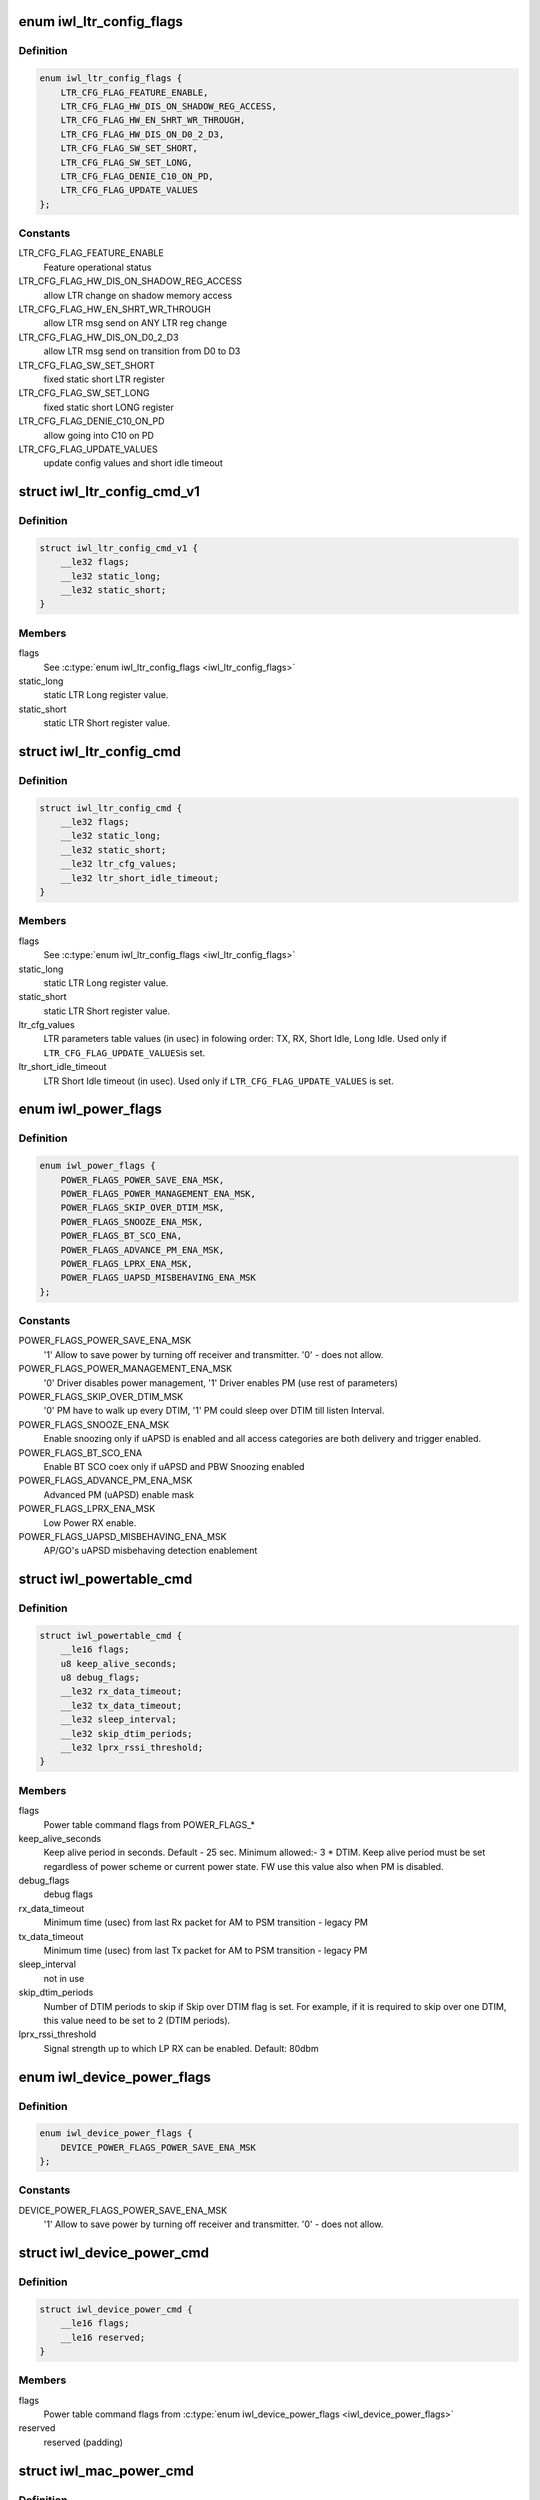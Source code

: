 .. -*- coding: utf-8; mode: rst -*-
.. src-file: drivers/net/wireless/intel/iwlwifi/fw/api/power.h

.. _`iwl_ltr_config_flags`:

enum iwl_ltr_config_flags
=========================

.. c:type:: enum iwl_ltr_config_flags

    masks for LTR config command flags

.. _`iwl_ltr_config_flags.definition`:

Definition
----------

.. code-block:: c

    enum iwl_ltr_config_flags {
        LTR_CFG_FLAG_FEATURE_ENABLE,
        LTR_CFG_FLAG_HW_DIS_ON_SHADOW_REG_ACCESS,
        LTR_CFG_FLAG_HW_EN_SHRT_WR_THROUGH,
        LTR_CFG_FLAG_HW_DIS_ON_D0_2_D3,
        LTR_CFG_FLAG_SW_SET_SHORT,
        LTR_CFG_FLAG_SW_SET_LONG,
        LTR_CFG_FLAG_DENIE_C10_ON_PD,
        LTR_CFG_FLAG_UPDATE_VALUES
    };

.. _`iwl_ltr_config_flags.constants`:

Constants
---------

LTR_CFG_FLAG_FEATURE_ENABLE
    Feature operational status

LTR_CFG_FLAG_HW_DIS_ON_SHADOW_REG_ACCESS
    allow LTR change on shadow
    memory access

LTR_CFG_FLAG_HW_EN_SHRT_WR_THROUGH
    allow LTR msg send on ANY LTR
    reg change

LTR_CFG_FLAG_HW_DIS_ON_D0_2_D3
    allow LTR msg send on transition from
    D0 to D3

LTR_CFG_FLAG_SW_SET_SHORT
    fixed static short LTR register

LTR_CFG_FLAG_SW_SET_LONG
    fixed static short LONG register

LTR_CFG_FLAG_DENIE_C10_ON_PD
    allow going into C10 on PD

LTR_CFG_FLAG_UPDATE_VALUES
    update config values and short
    idle timeout

.. _`iwl_ltr_config_cmd_v1`:

struct iwl_ltr_config_cmd_v1
============================

.. c:type:: struct iwl_ltr_config_cmd_v1

    configures the LTR

.. _`iwl_ltr_config_cmd_v1.definition`:

Definition
----------

.. code-block:: c

    struct iwl_ltr_config_cmd_v1 {
        __le32 flags;
        __le32 static_long;
        __le32 static_short;
    }

.. _`iwl_ltr_config_cmd_v1.members`:

Members
-------

flags
    See \ :c:type:`enum iwl_ltr_config_flags <iwl_ltr_config_flags>`\ 

static_long
    static LTR Long register value.

static_short
    static LTR Short register value.

.. _`iwl_ltr_config_cmd`:

struct iwl_ltr_config_cmd
=========================

.. c:type:: struct iwl_ltr_config_cmd

    configures the LTR

.. _`iwl_ltr_config_cmd.definition`:

Definition
----------

.. code-block:: c

    struct iwl_ltr_config_cmd {
        __le32 flags;
        __le32 static_long;
        __le32 static_short;
        __le32 ltr_cfg_values;
        __le32 ltr_short_idle_timeout;
    }

.. _`iwl_ltr_config_cmd.members`:

Members
-------

flags
    See \ :c:type:`enum iwl_ltr_config_flags <iwl_ltr_config_flags>`\ 

static_long
    static LTR Long register value.

static_short
    static LTR Short register value.

ltr_cfg_values
    LTR parameters table values (in usec) in folowing order:
    TX, RX, Short Idle, Long Idle. Used only if \ ``LTR_CFG_FLAG_UPDATE_VALUES``\ 
    is set.

ltr_short_idle_timeout
    LTR Short Idle timeout (in usec). Used only if
    \ ``LTR_CFG_FLAG_UPDATE_VALUES``\  is set.

.. _`iwl_power_flags`:

enum iwl_power_flags
====================

.. c:type:: enum iwl_power_flags

    masks for power table command flags

.. _`iwl_power_flags.definition`:

Definition
----------

.. code-block:: c

    enum iwl_power_flags {
        POWER_FLAGS_POWER_SAVE_ENA_MSK,
        POWER_FLAGS_POWER_MANAGEMENT_ENA_MSK,
        POWER_FLAGS_SKIP_OVER_DTIM_MSK,
        POWER_FLAGS_SNOOZE_ENA_MSK,
        POWER_FLAGS_BT_SCO_ENA,
        POWER_FLAGS_ADVANCE_PM_ENA_MSK,
        POWER_FLAGS_LPRX_ENA_MSK,
        POWER_FLAGS_UAPSD_MISBEHAVING_ENA_MSK
    };

.. _`iwl_power_flags.constants`:

Constants
---------

POWER_FLAGS_POWER_SAVE_ENA_MSK
    '1' Allow to save power by turning off
    receiver and transmitter. '0' - does not allow.

POWER_FLAGS_POWER_MANAGEMENT_ENA_MSK
    '0' Driver disables power management,
    '1' Driver enables PM (use rest of parameters)

POWER_FLAGS_SKIP_OVER_DTIM_MSK
    '0' PM have to walk up every DTIM,
    '1' PM could sleep over DTIM till listen Interval.

POWER_FLAGS_SNOOZE_ENA_MSK
    Enable snoozing only if uAPSD is enabled and all
    access categories are both delivery and trigger enabled.

POWER_FLAGS_BT_SCO_ENA
    Enable BT SCO coex only if uAPSD and
    PBW Snoozing enabled

POWER_FLAGS_ADVANCE_PM_ENA_MSK
    Advanced PM (uAPSD) enable mask

POWER_FLAGS_LPRX_ENA_MSK
    Low Power RX enable.

POWER_FLAGS_UAPSD_MISBEHAVING_ENA_MSK
    AP/GO's uAPSD misbehaving
    detection enablement

.. _`iwl_powertable_cmd`:

struct iwl_powertable_cmd
=========================

.. c:type:: struct iwl_powertable_cmd

    legacy power command. Beside old API support this is used also with a new power API for device wide power settings. POWER_TABLE_CMD = 0x77 (command, has simple generic response)

.. _`iwl_powertable_cmd.definition`:

Definition
----------

.. code-block:: c

    struct iwl_powertable_cmd {
        __le16 flags;
        u8 keep_alive_seconds;
        u8 debug_flags;
        __le32 rx_data_timeout;
        __le32 tx_data_timeout;
        __le32 sleep_interval;
        __le32 skip_dtim_periods;
        __le32 lprx_rssi_threshold;
    }

.. _`iwl_powertable_cmd.members`:

Members
-------

flags
    Power table command flags from POWER_FLAGS\_\*

keep_alive_seconds
    Keep alive period in seconds. Default - 25 sec.
    Minimum allowed:- 3 \* DTIM. Keep alive period must be
    set regardless of power scheme or current power state.
    FW use this value also when PM is disabled.

debug_flags
    debug flags

rx_data_timeout
    Minimum time (usec) from last Rx packet for AM to
    PSM transition - legacy PM

tx_data_timeout
    Minimum time (usec) from last Tx packet for AM to
    PSM transition - legacy PM

sleep_interval
    not in use

skip_dtim_periods
    Number of DTIM periods to skip if Skip over DTIM flag
    is set. For example, if it is required to skip over
    one DTIM, this value need to be set to 2 (DTIM periods).

lprx_rssi_threshold
    Signal strength up to which LP RX can be enabled.
    Default: 80dbm

.. _`iwl_device_power_flags`:

enum iwl_device_power_flags
===========================

.. c:type:: enum iwl_device_power_flags

    masks for device power command flags

.. _`iwl_device_power_flags.definition`:

Definition
----------

.. code-block:: c

    enum iwl_device_power_flags {
        DEVICE_POWER_FLAGS_POWER_SAVE_ENA_MSK
    };

.. _`iwl_device_power_flags.constants`:

Constants
---------

DEVICE_POWER_FLAGS_POWER_SAVE_ENA_MSK
    '1' Allow to save power by turning off
    receiver and transmitter. '0' - does not allow.

.. _`iwl_device_power_cmd`:

struct iwl_device_power_cmd
===========================

.. c:type:: struct iwl_device_power_cmd

    device wide power command. DEVICE_POWER_CMD = 0x77 (command, has simple generic response)

.. _`iwl_device_power_cmd.definition`:

Definition
----------

.. code-block:: c

    struct iwl_device_power_cmd {
        __le16 flags;
        __le16 reserved;
    }

.. _`iwl_device_power_cmd.members`:

Members
-------

flags
    Power table command flags from \ :c:type:`enum iwl_device_power_flags <iwl_device_power_flags>`\ 

reserved
    reserved (padding)

.. _`iwl_mac_power_cmd`:

struct iwl_mac_power_cmd
========================

.. c:type:: struct iwl_mac_power_cmd

    New power command containing uAPSD support MAC_PM_POWER_TABLE = 0xA9 (command, has simple generic response)

.. _`iwl_mac_power_cmd.definition`:

Definition
----------

.. code-block:: c

    struct iwl_mac_power_cmd {
        __le32 id_and_color;
        __le16 flags;
        __le16 keep_alive_seconds;
        __le32 rx_data_timeout;
        __le32 tx_data_timeout;
        __le32 rx_data_timeout_uapsd;
        __le32 tx_data_timeout_uapsd;
        u8 lprx_rssi_threshold;
        u8 skip_dtim_periods;
        __le16 snooze_interval;
        __le16 snooze_window;
        u8 snooze_step;
        u8 qndp_tid;
        u8 uapsd_ac_flags;
        u8 uapsd_max_sp;
        u8 heavy_tx_thld_packets;
        u8 heavy_rx_thld_packets;
        u8 heavy_tx_thld_percentage;
        u8 heavy_rx_thld_percentage;
        u8 limited_ps_threshold;
        u8 reserved;
    }

.. _`iwl_mac_power_cmd.members`:

Members
-------

id_and_color
    MAC contex identifier, \ :c:type:`enum iwl_ctxt_id_and_color <iwl_ctxt_id_and_color>`\ 

flags
    Power table command flags from POWER_FLAGS\_\*

keep_alive_seconds
    Keep alive period in seconds. Default - 25 sec.
    Minimum allowed:- 3 \* DTIM. Keep alive period must be
    set regardless of power scheme or current power state.
    FW use this value also when PM is disabled.

rx_data_timeout
    Minimum time (usec) from last Rx packet for AM to
    PSM transition - legacy PM

tx_data_timeout
    Minimum time (usec) from last Tx packet for AM to
    PSM transition - legacy PM

rx_data_timeout_uapsd
    Minimum time (usec) from last Rx packet for AM to
    PSM transition - uAPSD

tx_data_timeout_uapsd
    Minimum time (usec) from last Tx packet for AM to
    PSM transition - uAPSD

lprx_rssi_threshold
    Signal strength up to which LP RX can be enabled.
    Default: 80dbm

skip_dtim_periods
    Number of DTIM periods to skip if Skip over DTIM flag
    is set. For example, if it is required to skip over
    one DTIM, this value need to be set to 2 (DTIM periods).

snooze_interval
    Maximum time between attempts to retrieve buffered data
    from the AP [msec]

snooze_window
    A window of time in which PBW snoozing insures that all
    packets received. It is also the minimum time from last
    received unicast RX packet, before client stops snoozing
    for data. [msec]

snooze_step
    TBD

qndp_tid
    TID client shall use for uAPSD QNDP triggers

uapsd_ac_flags
    Set trigger-enabled and delivery-enabled indication for
    each corresponding AC.
    Use IEEE80211_WMM_IE_STA_QOSINFO_AC\* for correct values.

uapsd_max_sp
    Use IEEE80211_WMM_IE_STA_QOSINFO_SP\_\* for correct
    values.

heavy_tx_thld_packets
    TX threshold measured in number of packets

heavy_rx_thld_packets
    RX threshold measured in number of packets

heavy_tx_thld_percentage
    TX threshold measured in load's percentage

heavy_rx_thld_percentage
    RX threshold measured in load's percentage

limited_ps_threshold
    (unused)

reserved
    reserved (padding)

.. _`iwl_reduce_tx_power_cmd`:

struct iwl_reduce_tx_power_cmd
==============================

.. c:type:: struct iwl_reduce_tx_power_cmd

    TX power reduction command REDUCE_TX_POWER_CMD = 0x9f

.. _`iwl_reduce_tx_power_cmd.definition`:

Definition
----------

.. code-block:: c

    struct iwl_reduce_tx_power_cmd {
        u8 flags;
        u8 mac_context_id;
        __le16 pwr_restriction;
    }

.. _`iwl_reduce_tx_power_cmd.members`:

Members
-------

flags
    (reserved for future implementation)

mac_context_id
    id of the mac ctx for which we are reducing TX power.

pwr_restriction
    TX power restriction in dBms.

.. _`iwl_dev_tx_power_cmd_v3`:

struct iwl_dev_tx_power_cmd_v3
==============================

.. c:type:: struct iwl_dev_tx_power_cmd_v3

    TX power reduction command

.. _`iwl_dev_tx_power_cmd_v3.definition`:

Definition
----------

.. code-block:: c

    struct iwl_dev_tx_power_cmd_v3 {
        __le32 set_mode;
        __le32 mac_context_id;
        __le16 pwr_restriction;
        __le16 dev_24;
        __le16 dev_52_low;
        __le16 dev_52_high;
        __le16 per_chain_restriction;
    }

.. _`iwl_dev_tx_power_cmd_v3.members`:

Members
-------

set_mode
    see \ :c:type:`enum iwl_dev_tx_power_cmd_mode <iwl_dev_tx_power_cmd_mode>`\ 

mac_context_id
    id of the mac ctx for which we are reducing TX power.

pwr_restriction
    TX power restriction in 1/8 dBms.

dev_24
    device TX power restriction in 1/8 dBms

dev_52_low
    device TX power restriction upper band - low

dev_52_high
    device TX power restriction upper band - high

per_chain_restriction
    per chain restrictions

.. _`iwl_dev_tx_power_cmd`:

struct iwl_dev_tx_power_cmd
===========================

.. c:type:: struct iwl_dev_tx_power_cmd

    TX power reduction command

.. _`iwl_dev_tx_power_cmd.definition`:

Definition
----------

.. code-block:: c

    struct iwl_dev_tx_power_cmd {
        struct iwl_dev_tx_power_cmd_v3 v3;
        u8 enable_ack_reduction;
        u8 reserved;
    }

.. _`iwl_dev_tx_power_cmd.members`:

Members
-------

v3
    version 3 of the command, embedded here for easier software handling

enable_ack_reduction
    enable or disable close range ack TX power
    reduction.

reserved
    reserved (padding)

.. _`iwl_geo_per_chain_offset_operation`:

enum iwl_geo_per_chain_offset_operation
=======================================

.. c:type:: enum iwl_geo_per_chain_offset_operation

    type of operation

.. _`iwl_geo_per_chain_offset_operation.definition`:

Definition
----------

.. code-block:: c

    enum iwl_geo_per_chain_offset_operation {
        IWL_PER_CHAIN_OFFSET_SET_TABLES,
        IWL_PER_CHAIN_OFFSET_GET_CURRENT_TABLE
    };

.. _`iwl_geo_per_chain_offset_operation.constants`:

Constants
---------

IWL_PER_CHAIN_OFFSET_SET_TABLES
    send the tables from the host to the FW.

IWL_PER_CHAIN_OFFSET_GET_CURRENT_TABLE
    retrieve the last configured table.

.. _`iwl_per_chain_offset`:

struct iwl_per_chain_offset
===========================

.. c:type:: struct iwl_per_chain_offset

    embedded struct for GEO_TX_POWER_LIMIT.

.. _`iwl_per_chain_offset.definition`:

Definition
----------

.. code-block:: c

    struct iwl_per_chain_offset {
        __le16 max_tx_power;
        u8 chain_a;
        u8 chain_b;
    }

.. _`iwl_per_chain_offset.members`:

Members
-------

max_tx_power
    maximum allowed tx power.

chain_a
    tx power offset for chain a.

chain_b
    tx power offset for chain b.

.. _`iwl_geo_tx_power_profiles_cmd`:

struct iwl_geo_tx_power_profiles_cmd
====================================

.. c:type:: struct iwl_geo_tx_power_profiles_cmd

    struct for GEO_TX_POWER_LIMIT cmd.

.. _`iwl_geo_tx_power_profiles_cmd.definition`:

Definition
----------

.. code-block:: c

    struct iwl_geo_tx_power_profiles_cmd {
        __le32 ops;
        struct iwl_per_chain_offset_group table;
    }

.. _`iwl_geo_tx_power_profiles_cmd.members`:

Members
-------

ops
    operations, value from \ :c:type:`enum iwl_geo_per_chain_offset_operation <iwl_geo_per_chain_offset_operation>`\ 

table
    offset profile per band.

.. _`iwl_geo_tx_power_profiles_resp`:

struct iwl_geo_tx_power_profiles_resp
=====================================

.. c:type:: struct iwl_geo_tx_power_profiles_resp

    response to GEO_TX_POWER_LIMIT cmd

.. _`iwl_geo_tx_power_profiles_resp.definition`:

Definition
----------

.. code-block:: c

    struct iwl_geo_tx_power_profiles_resp {
        __le32 profile_idx;
    }

.. _`iwl_geo_tx_power_profiles_resp.members`:

Members
-------

profile_idx
    current geo profile in use

.. _`iwl_beacon_filter_cmd`:

struct iwl_beacon_filter_cmd
============================

.. c:type:: struct iwl_beacon_filter_cmd

    REPLY_BEACON_FILTERING_CMD = 0xd2 (command)

.. _`iwl_beacon_filter_cmd.definition`:

Definition
----------

.. code-block:: c

    struct iwl_beacon_filter_cmd {
        __le32 bf_energy_delta;
        __le32 bf_roaming_energy_delta;
        __le32 bf_roaming_state;
        __le32 bf_temp_threshold;
        __le32 bf_temp_fast_filter;
        __le32 bf_temp_slow_filter;
        __le32 bf_enable_beacon_filter;
        __le32 bf_debug_flag;
        __le32 bf_escape_timer;
        __le32 ba_escape_timer;
        __le32 ba_enable_beacon_abort;
    }

.. _`iwl_beacon_filter_cmd.members`:

Members
-------

bf_energy_delta
    Used for RSSI filtering, if in 'normal' state. Send beacon
    to driver if delta in Energy values calculated for this and last
    passed beacon is greater than this threshold. Zero value means that
    the Energy change is ignored for beacon filtering, and beacon will
    not be forced to be sent to driver regardless of this delta. Typical
    energy delta 5dB.

bf_roaming_energy_delta
    Used for RSSI filtering, if in 'roaming' state.
    Send beacon to driver if delta in Energy values calculated for this
    and last passed beacon is greater than this threshold. Zero value
    means that the Energy change is ignored for beacon filtering while in
    Roaming state, typical energy delta 1dB.

bf_roaming_state
    Used for RSSI filtering. If absolute Energy values
    calculated for current beacon is less than the threshold, use
    Roaming Energy Delta Threshold, otherwise use normal Energy Delta
    Threshold. Typical energy threshold is -72dBm.

bf_temp_threshold
    This threshold determines the type of temperature
    filtering (Slow or Fast) that is selected (Units are in Celsuis):
    If the current temperature is above this threshold - Fast filter
    will be used, If the current temperature is below this threshold -
    Slow filter will be used.

bf_temp_fast_filter
    Send Beacon to driver if delta in temperature values
    calculated for this and the last passed beacon is greater than this
    threshold. Zero value means that the temperature change is ignored for
    beacon filtering; beacons will not be  forced to be sent to driver
    regardless of whether its temerature has been changed.

bf_temp_slow_filter
    Send Beacon to driver if delta in temperature values
    calculated for this and the last passed beacon is greater than this
    threshold. Zero value means that the temperature change is ignored for
    beacon filtering; beacons will not be forced to be sent to driver
    regardless of whether its temerature has been changed.

bf_enable_beacon_filter
    1, beacon filtering is enabled; 0, disabled.

bf_debug_flag
    beacon filtering debug configuration

bf_escape_timer
    Send beacons to to driver if no beacons were passed
    for a specific period of time. Units: Beacons.

ba_escape_timer
    Fully receive and parse beacon if no beacons were passed
    for a longer period of time then this escape-timeout. Units: Beacons.

ba_enable_beacon_abort
    1, beacon abort is enabled; 0, disabled.

.. This file was automatic generated / don't edit.

